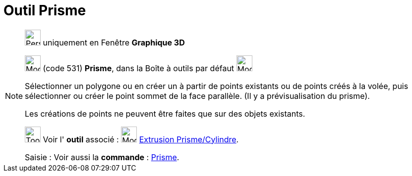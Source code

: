 = Outil Prisme
:page-en: tools/Prism
ifdef::env-github[:imagesdir: /fr/modules/ROOT/assets/images]

[NOTE]
====

image:32px-Perspectives_algebra_3Dgraphics.svg.png[Perspectives algebra 3Dgraphics.svg,width=32,height=32] uniquement en
Fenêtre *Graphique 3D*

image:32px-Mode_prism.svg.png[Mode prism.svg,width=32,height=32] (code 531) *Prisme*, dans la Boîte à outils par défaut
image:32px-Mode_pyramid.svg.png[Mode pyramid.svg,width=32,height=32]

Sélectionner un polygone ou en créer un à partir de points existants ou de points créés à la volée, puis sélectionner ou
créer le point sommet de la face parallèle. (Il y a prévisualisation du prisme).

Les créations de points ne peuvent être faites que sur des objets existants.

image:Tool_tool.png[Tool tool.png,width=32,height=32] Voir l' *outil* associé : image:32px-Mode_extrusion.svg.png[Mode
extrusion.svg,width=32,height=32] xref:/tools/Extrusion_Prisme_Cylindre.adoc[Extrusion Prisme/Cylindre].

[.kcode]#Saisie :# Voir aussi la *commande* : xref:/commands/Prisme.adoc[Prisme].

====
